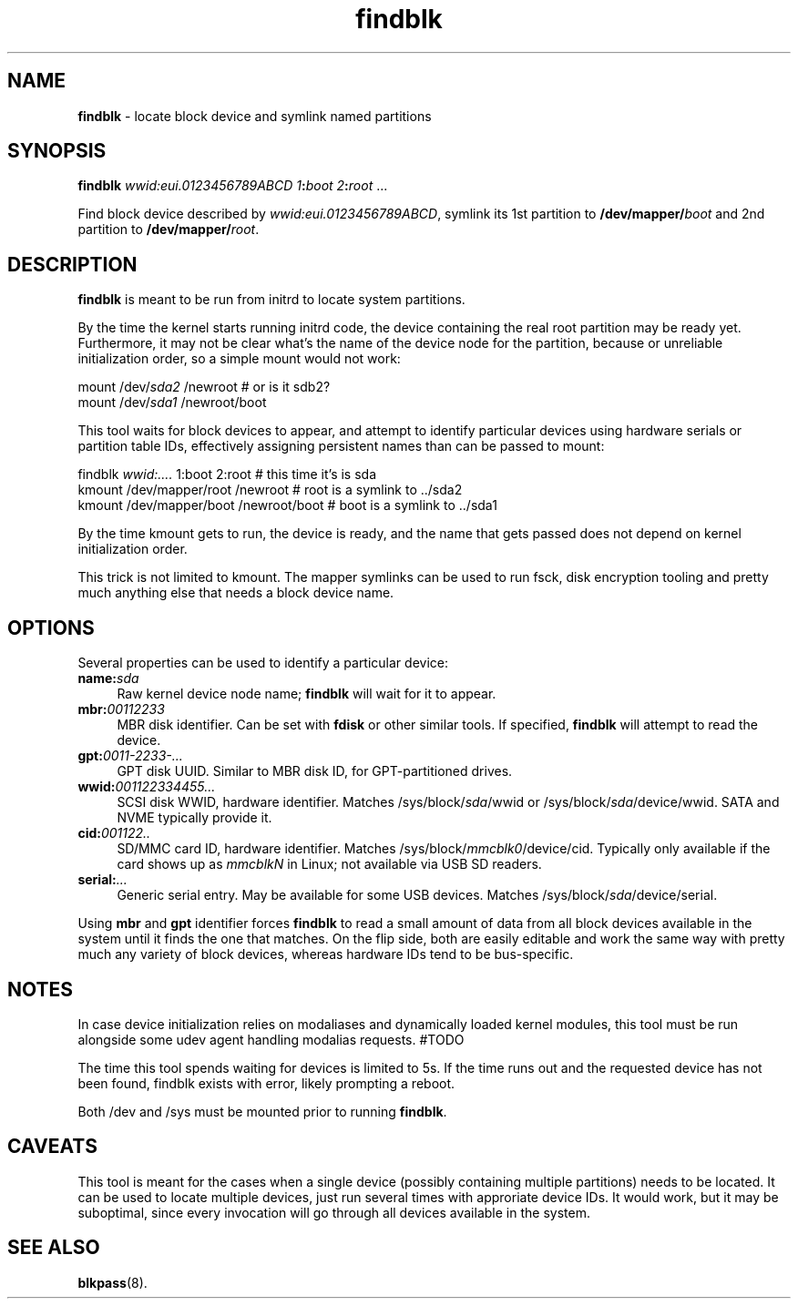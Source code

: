 .TH findblk 1
'''
.SH NAME
\fBfindblk\fR \- locate block device and symlink named partitions
'''
.SH SYNOPSIS
\fBfindblk\fR \fIwwid:eui.0123456789ABCD\fI \fI1\fB:\fIboot\fR \fI2\fB:\fIroot\fR ...
.P
Find block device described by \fIwwid:eui.0123456789ABCD\fR, symlink its 1st
partition to \fB/dev/mapper/\fIboot\fR and 2nd partition to \fB/dev/mapper/\fIroot\fR.
'''
.SH DESCRIPTION
\fBfindblk\fR is meant to be run from initrd to locate system partitions.
.P
By the time the kernel starts running initrd code, the device containing
the real root partition may be ready yet. Furthermore, it may not be clear
what's the name of the device node for the partition, because or unreliable
initialization order, so a simple mount would not work:
.P
.nf
    mount /dev/\fIsda2\fR /newroot          # or is it sdb2?
    mount /dev/\fIsda1\fR /newroot/boot
.fi
.P
This tool waits for block devices to appear, and attempt to identify
particular devices using hardware serials or partition table IDs,
effectively assigning persistent names than can be passed to mount:
.P
.nf
    findblk \fIwwid:....\fR 1:boot 2:root         # this time it's is sda
    kmount /dev/mapper/root /newroot        # root is a symlink to ../sda2
    kmount /dev/mapper/boot /newroot/boot   # boot is a symlink to ../sda1
.fi
.P
By the time kmount gets to run, the device is ready, and the name that
gets passed does not depend on kernel initialization order.
.P
This trick is not limited to kmount. The mapper symlinks can be used to
run fsck, disk encryption tooling and pretty much anything else that needs
a block device name.
'''
.SH OPTIONS
Several properties can be used to identify a particular device:
.IP "\fBname:\fIsda\fR" 4
Raw kernel device node name; \fBfindblk\fR will wait for it to appear.
.IP "\fBmbr:\fI00112233\fR" 4
MBR disk identifier. Can be set with \fBfdisk\fR or other similar tools.
If specified, \fBfindblk\fR will attempt to read the device.
.IP "\fBgpt:\fI0011-2233-...\fR" 4
GPT disk UUID. Similar to MBR disk ID, for GPT-partitioned drives.
.IP "\fBwwid:\fI001122334455...\fR" 4
SCSI disk WWID, hardware identifier.
Matches /sys/block/\fIsda\fR/wwid or /sys/block/\fIsda\fR/device/wwid.
SATA and NVME typically provide it.
.IP "\fBcid:\fI001122..\fR" 4
SD/MMC card ID, hardware identifier.
Matches /sys/block/\fImmcblk0\fR/device/cid.
Typically only available if the card shows up as \fImmcblkN\fR in Linux;
not available via USB SD readers.
.IP "\fBserial:\fI...\fR" 4
Generic serial entry. May be available for some USB devices.
Matches /sys/block/\fIsda\fR/device/serial.
.P
Using \fBmbr\fR and \fBgpt\fR identifier forces \fBfindblk\fR to read a small
amount of data from all block devices available in the system until it finds
the one that matches. On the flip side, both are easily editable and work the
same way with pretty much any variety of block devices, whereas hardware IDs
tend to be bus-specific.
'''
.SH NOTES
In case device initialization relies on modaliases and dynamically loaded
kernel modules, this tool must be run alongside some udev agent handling
modalias requests. #TODO
.P
The time this tool spends waiting for devices is limited to 5s.
If the time runs out and the requested device has not been found, findblk
exists with error, likely prompting a reboot.
.P
Both /dev and /sys must be mounted prior to running \fBfindblk\fR.
'''
.SH CAVEATS
This tool is meant for the cases when a single device (possibly containing
multiple partitions) needs to be located. It can be used to locate multiple
devices, just run several times with approriate device IDs. It would work,
but it may be suboptimal, since every invocation will go through all devices
available in the system.
'''
.SH SEE ALSO
\fBblkpass\fR(8).
